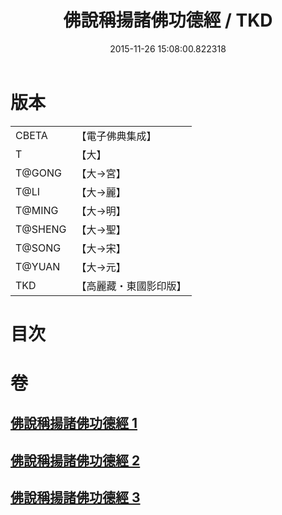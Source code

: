 #+TITLE: 佛說稱揚諸佛功德經 / TKD
#+DATE: 2015-11-26 15:08:00.822318
* 版本
 |     CBETA|【電子佛典集成】|
 |         T|【大】     |
 |    T@GONG|【大→宮】   |
 |      T@LI|【大→麗】   |
 |    T@MING|【大→明】   |
 |   T@SHENG|【大→聖】   |
 |    T@SONG|【大→宋】   |
 |    T@YUAN|【大→元】   |
 |       TKD|【高麗藏・東國影印版】|

* 目次
* 卷
** [[file:KR6i0010_001.txt][佛說稱揚諸佛功德經 1]]
** [[file:KR6i0010_002.txt][佛說稱揚諸佛功德經 2]]
** [[file:KR6i0010_003.txt][佛說稱揚諸佛功德經 3]]
